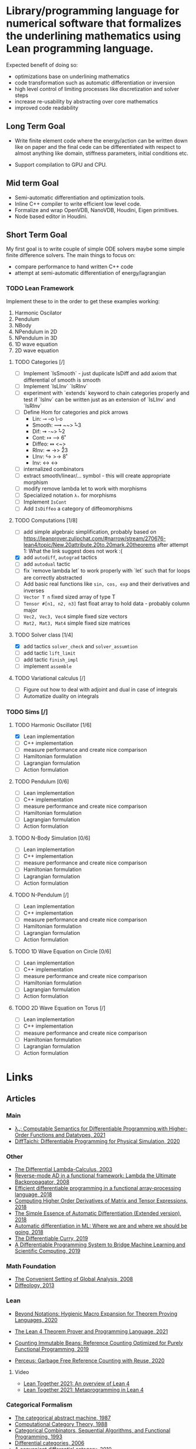 * Library/programming language for numerical software that formalizes the underlining mathematics using Lean programming language.

  Expected benefit of doing so:
    - optimizations base on underlining mathematics
    - code transformation such as automatic differentiation or inversion
    - high level control of limiting processes like discretization and solver steps
    - increase re-usability by abstracting over core mathematics
    - improved code readability

** Long Term Goal

   - Write finite element code where the energy/action can be written down like on paper and the final cede can be differentiated with respect to almost anything like domain, stiffness parameters, initial conditions etc.

   - Support compilation to GPU and CPU.

** Mid term Goal

   - Semi-automatic differentiation and optimization tools.
   - Inline C++ compiler to write efficient low level code.
   - Formalize and wrap OpenVDB, NanoVDB, Houdini, Eigen primitives.
   - Node based editor in Houdini.

** Short Term Goal

   My first goal is to write couple of simple ODE solvers maybe some simple finite difference solvers. The main things to focus on:
     - compare performance to hand written C++ code
     - attempt at semi-automatic differentiation of energy/lagrangian

*** TODO Lean Framework

   Implement these to in the order to get these examples working:
     1. Harmonic Oscilator
     2. Pendulum
     3. NBody
     4. NPendulum in 2D
     5. NPendulum in 3D
     6. 1D wave equation
     7. 2D wave equation

**** TODO Categories [/]
     - [ ] Implement `IsSmooth` - just duplicate IsDiff and add axiom that differential of smooth is smooth
     - [ ] Implement `IsLInv` `IsRInv`
     - [ ] experiment with `extends` keyword to chain categories properly and test if `IsInv` can be written just as an extension of `IsLInv` and `IsRInv`
     - [ ] Define Hom for categories and pick arrows
       - Lin:    ⊸  --o  \-o     
       - Smooth: ⟿ ~~>  \r~3	 
       - Dif:    ⇝ -~>  \r~2
       - Cont:   ↦ -->  \r6
       - Diffeo: ↭ <~>  \lr5
       - RInv:   ↠ ->> \r23
       - LInv:   ↪  >-> \r8
       - Inv:    ↔  <-> \lr
     - [ ] internalized combinators
     - [ ] extract smooth/linear/... symbol - this will create appropriate morphism
     - [ ] modify remove lambda let to work with morphisms
     - [ ] Specialized notation =λₛ= for morphisms
     - [ ] Implement =IsCont= 
     - [ ] Add =IsDiffeo= a category of diffeomorphisms

**** TODO Computations [1/8]

     - [ ] add simple algebraic simplification, probably based on https://leanprover.zulipchat.com/#narrow/stream/270676-lean4/topic/New.20attribute.20to.20mark.20theorems
       after attempt 1: What the link suggest does not work :(
     - [X] add =autodiff=, =autograd= tactics
     - [ ] add =autodual= tactic
     - [ ] fix `remove lambda let` to work properly with `let` such that for loops are correctly abstracted
     - [ ] Add basic real functions like =sin, cos, exp= and their derivatives and inverses
     - [ ] =Vector T n= fixed sized array of type T
     - [ ] =Tensor #[n1, n2, n3]= fast float array to hold data - probably column major
     - [ ] =Vec2, Vec3, Vec4= simple fixed size vectors
     - [ ] =Mat2, Mat3, Mat4= simple fixed size matrices

**** TODO Solver class [1/4]

     - [X] add tactics =solver_check= and =solver_assumtion=
     - [ ] add tactic =lift_limit=
     - [ ] add tactic =finish_impl=
     - [ ] implement =assemble=

**** TODO Variational calculus [/]

     - [ ] Figure out how to deal with adjoint and dual in case of integrals
     - [ ] Automatize duality on integrals
     
*** TODO Sims [/]

**** TODO Harmonic Oscillator [1/6]

     - [X] Lean implementation
     - [ ] C++ implementation
     - [ ] measure performance and create nice comparison
     - [ ] Hamiltonian formulation
     - [ ] Lagrangian formulation
     - [ ] Action formulation

**** TODO Pendulum [0/6]

     - [ ] Lean implementation
     - [ ] C++ implementation
     - [ ] measure performance and create nice comparison
     - [ ] Hamiltonian formulation
     - [ ] Lagrangian formulation
     - [ ] Action formulation

**** TODO N-Body Simulation [0/6]

     - [ ] Lean implementation
     - [ ] C++ implementation
     - [ ] measure performance and create nice comparison
     - [ ] Hamiltonian formulation
     - [ ] Lagrangian formulation
     - [ ] Action formulation

**** TODO N-Pendulum [/]

     - [ ] Lean implementation
     - [ ] C++ implementation
     - [ ] measure performance and create nice comparison
     - [ ] Hamiltonian formulation
     - [ ] Lagrangian formulation
     - [ ] Action formulation

**** TODO 1D Wave Equation on Circle [0/6]
     
     - [ ] Lean implementation
     - [ ] C++ implementation
     - [ ] measure performance and create nice comparison
     - [ ] Hamiltonian formulation
     - [ ] Lagrangian formulation
     - [ ] Action formulation

**** TODO 2D Wave Equation on Torus [/]
     
     - [ ] Lean implementation
     - [ ] C++ implementation
     - [ ] measure performance and create nice comparison
     - [ ] Hamiltonian formulation
     - [ ] Lagrangian formulation
     - [ ] Action formulation

* Links

** Articles

*** Main   

    - [[https://arxiv.org/abs/2007.08017][λₛ: Computable Semantics for Differentiable Programming with Higher-Order Functions and Datatypes, 2021]]
    - [[https://arxiv.org/abs/1910.00935][DiffTaichi: Differentiable Programming for Physical Simulation, 2020]]

*** Other

    - [[https://core.ac.uk/download/pdf/82396223.pdf][The Differential Lambda-Calculus, 2003]]
    - [[https://dl.acm.org/doi/10.1145/1330017.1330018][Reverse-mode AD in a functional framework: Lambda the Ultimate Backpropagator, 2008]]      
    - [[https://arxiv.org/abs/1806.02136][Efficient differentiable programming in a functional array-processing language, 2018]]
    - [[https://proceedings.neurips.cc/paper/2018/hash/0a1bf96b7165e962e90cb14648c9462d-Abstract.html][Computing Higher Order Derivatives of Matrix and Tensor Expressions, 2018]]
    - [[https://arxiv.org/abs/1804.00746][The Simple Essence of Automatic Differentiation (Extended version), 2018]]
    - [[https://arxiv.org/abs/1810.11530][Automatic differentiation in ML: Where we are and where we should be going, 2018]]
    - [[https://openreview.net/forum?id=ryxuz9SzDB][The Differentiable Curry, 2019]]
    - [[https://arxiv.org/abs/1907.07587][A Differentiable Programming System to Bridge Machine Learning and Scientific Computing, 2019]]

*** Math Foundation

    - [[https://www.mat.univie.ac.at/~kriegl/Skripten/apbook.pdf][The Convenient Setting of Global Analysis, 2008]]
    - [[https://www.ams.org/books/surv/185/surv185-endmatter.pdf][Diffeology, 2013]]

*** Lean
    
    - [[https://arxiv.org/abs/2001.10490][Beyond Notations: Hygienic Macro Expansion for Theorem Proving Languages, 2020]]
    - [[https://pp.ipd.kit.edu/uploads/publikationen/demoura21lean4.pdf][The Lean 4 Theorem Prover and Programming Language, 2021]]

    - [[https://arxiv.org/abs/1908.05647][Counting Immutable Beans: Reference Counting Optimized for Purely Functional Programming, 2019]]
    - [[https://www.microsoft.com/en-us/research/uploads/prod/2020/11/perceus-tr-v1.pdf][Perceus: Garbage Free Reference Counting with Reuse, 2020]]      

**** Video
     
     - [[https://www.youtube.com/watch?v=UeGvhfW1v9M][Lean Together 2021: An overview of Lean 4]]
     - [[https://www.youtube.com/watch?v=hxQ1vvhYN_U][Lean Together 2021: Metaprogramming in Lean 4]]
    
*** Categorical Formalism      
    
    - [[https://www.sciencedirect.com/science/article/pii/0167642387900207][The categorical abstract machine, 1987]]
    - [[http://www.cs.man.ac.uk/~david/categories/book/book.pdf][Computational Category Theory, 1988]]
    - [[https://www.springer.com/gp/book/9780817636548][Categorical Combinators, Sequential Algorithms, and Functional Programming, 1993]]
    - [[https://www.math.mcgill.ca/rags/difftl/MSCS-Differential_Categories.pdf][Differential categories, 2006]]
    - [[https://arxiv.org/abs/1006.3140][A convenient differential category, 2010]]

*** Presentations

    - [[http://www.math.mcgill.ca/rags/JAC/Poster/poster2-JAC-Apr13-handout-6up.pdf][A categorical description of the essential structure of differential calculus, 2013]]
    - [[http://www.appliedcategorytheory.org/wp-content/uploads/2017/09/Jason-Morton-An-approach-to-computational-category-theory.pdf][An approach to computational category theory, 2015]]
    - [[https://andrejbauer.github.io/domains-floc-2018/slides/Matthijs-Kammar-Staton.pdf][Diffeological Spaces and Denotational Semantics for Differential Programming, 2018]]

** People

   - [[http://www.math.mcgill.ca/rags/JAC/Poster/poster2-JAC-Apr13-handout-6up.pdf][R A G Seely]]
   - [[http://conal.net/][Conan Elliott]]
   - [[https://bartoszmilewski.com/][Bartosz Milewski]]
   - [[http://www.jasonmorton.com/][Jason Morton]]
   - [[https://www.ben-sherman.net/][Ben Sherman]] - author of λₛ

*** others

    - [[https://www.linkedin.com/in/david-sankel-94059841][David Sankel]] 
      A guy writing Reflection TS proposal, but why is he interesting is that he developed some visual functional programming language similar to Houdini as he mentioned in [[https://cppcast.com/david-sankel-reflection-ts/][CppCast]].

** Software

   - [[http://hackage.haskell.org/package/subhask][subhask]]
   - [[http://hackage.haskell.org/package/linearmap-category][linearmap-category]]
   - [[https://github.com/jasonmorton/Cateno][Cateno]]
   - [[https://fluxml.ai/Zygote.jl/latest/][Zygote]]
   - [[https://github.com/mila-iqia/myia][Myia]]
   - [[https://github.com/tum-pbs/PhiFlow][PhiFlow]]
   - [[https://github.com/yuanming-hu/difftaichi][DiffTaichi]]
